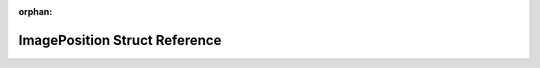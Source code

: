 .. meta::09bf02d3e2d40edb7df2fb78742710bf2aeeaaa9963d40b39b1a2d1f2935cf4c59215e07053827fab4baea2ddda178e43eb0989bd3dfebf18696ba1de9079375

:orphan:

.. title:: Flipper Zero Firmware: ImagePosition Struct Reference

ImagePosition Struct Reference
==============================

.. container:: doxygen-content

   
   .. raw:: html
     :file: struct_image_position.html
